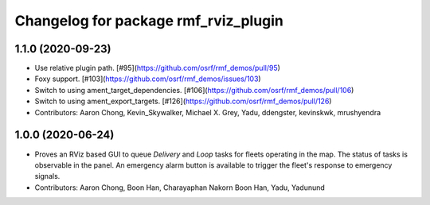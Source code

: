 ^^^^^^^^^^^^^^^^^^^^^^^^^^^^^^^^^^^^^
Changelog for package rmf_rviz_plugin
^^^^^^^^^^^^^^^^^^^^^^^^^^^^^^^^^^^^^

1.1.0 (2020-09-23)
------------------
* Use relative plugin path. [#95](https://github.com/osrf/rmf_demos/pull/95)
* Foxy support. [#103](https://github.com/osrf/rmf_demos/issues/103)
* Switch to using ament_target_dependencies. [#106](https://github.com/osrf/rmf_demos/pull/106)
* Switch to using ament_export_targets. [#126](https://github.com/osrf/rmf_demos/pull/126)
* Contributors: Aaron Chong, Kevin_Skywalker, Michael X. Grey, Yadu, ddengster, kevinskwk, mrushyendra

1.0.0 (2020-06-24)
------------------
* Proves an RViz based GUI to queue `Delivery` and `Loop` tasks for fleets operating in the map. The status of tasks is observable in the panel. An emergency alarm button is available to trigger the fleet's response to emergency signals.
* Contributors: Aaron Chong, Boon Han, Charayaphan Nakorn Boon Han, Yadu, Yadunund
